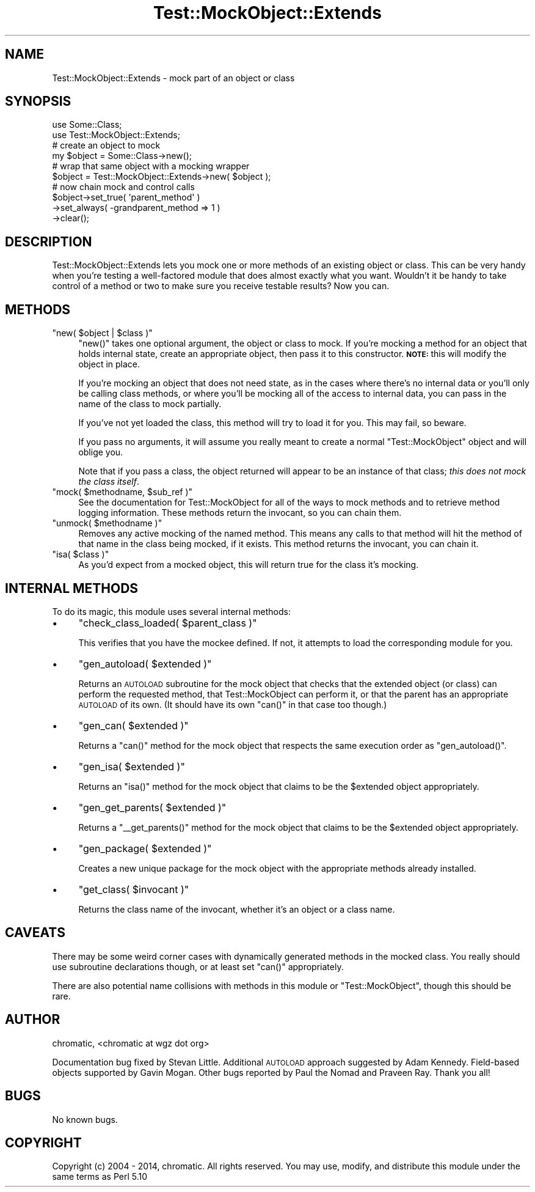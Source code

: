 .\" Automatically generated by Pod::Man 2.25 (Pod::Simple 3.20)
.\"
.\" Standard preamble:
.\" ========================================================================
.de Sp \" Vertical space (when we can't use .PP)
.if t .sp .5v
.if n .sp
..
.de Vb \" Begin verbatim text
.ft CW
.nf
.ne \\$1
..
.de Ve \" End verbatim text
.ft R
.fi
..
.\" Set up some character translations and predefined strings.  \*(-- will
.\" give an unbreakable dash, \*(PI will give pi, \*(L" will give a left
.\" double quote, and \*(R" will give a right double quote.  \*(C+ will
.\" give a nicer C++.  Capital omega is used to do unbreakable dashes and
.\" therefore won't be available.  \*(C` and \*(C' expand to `' in nroff,
.\" nothing in troff, for use with C<>.
.tr \(*W-
.ds C+ C\v'-.1v'\h'-1p'\s-2+\h'-1p'+\s0\v'.1v'\h'-1p'
.ie n \{\
.    ds -- \(*W-
.    ds PI pi
.    if (\n(.H=4u)&(1m=24u) .ds -- \(*W\h'-12u'\(*W\h'-12u'-\" diablo 10 pitch
.    if (\n(.H=4u)&(1m=20u) .ds -- \(*W\h'-12u'\(*W\h'-8u'-\"  diablo 12 pitch
.    ds L" ""
.    ds R" ""
.    ds C` ""
.    ds C' ""
'br\}
.el\{\
.    ds -- \|\(em\|
.    ds PI \(*p
.    ds L" ``
.    ds R" ''
'br\}
.\"
.\" Escape single quotes in literal strings from groff's Unicode transform.
.ie \n(.g .ds Aq \(aq
.el       .ds Aq '
.\"
.\" If the F register is turned on, we'll generate index entries on stderr for
.\" titles (.TH), headers (.SH), subsections (.SS), items (.Ip), and index
.\" entries marked with X<> in POD.  Of course, you'll have to process the
.\" output yourself in some meaningful fashion.
.ie \nF \{\
.    de IX
.    tm Index:\\$1\t\\n%\t"\\$2"
..
.    nr % 0
.    rr F
.\}
.el \{\
.    de IX
..
.\}
.\" ========================================================================
.\"
.IX Title "Test::MockObject::Extends 3"
.TH Test::MockObject::Extends 3 "2014-04-08" "perl v5.16.3" "User Contributed Perl Documentation"
.\" For nroff, turn off justification.  Always turn off hyphenation; it makes
.\" way too many mistakes in technical documents.
.if n .ad l
.nh
.SH "NAME"
Test::MockObject::Extends \- mock part of an object or class
.SH "SYNOPSIS"
.IX Header "SYNOPSIS"
.Vb 2
\&  use Some::Class;
\&  use Test::MockObject::Extends;
\&
\&  # create an object to mock
\&  my $object      = Some::Class\->new();
\&
\&  # wrap that same object with a mocking wrapper
\&  $object         = Test::MockObject::Extends\->new( $object );
\&
\&  # now chain mock and control calls
\&  $object\->set_true( \*(Aqparent_method\*(Aq )
\&         \->set_always( \-grandparent_method => 1 )
\&         \->clear();
.Ve
.SH "DESCRIPTION"
.IX Header "DESCRIPTION"
Test::MockObject::Extends lets you mock one or more methods of an existing
object or class. This can be very handy when you're testing a well-factored
module that does almost exactly what you want. Wouldn't it be handy to take
control of a method or two to make sure you receive testable results?  Now you
can.
.SH "METHODS"
.IX Header "METHODS"
.ie n .IP """new( $object | $class )""" 4
.el .IP "\f(CWnew( $object | $class )\fR" 4
.IX Item "new( $object | $class )"
\&\f(CW\*(C`new()\*(C'\fR takes one optional argument, the object or class to mock. If you're
mocking a method for an object that holds internal state, create an appropriate
object, then pass it to this constructor. \fB\s-1NOTE:\s0\fR this will modify the object
in place.
.Sp
If you're mocking an object that does not need state, as in the cases where
there's no internal data or you'll only be calling class methods, or where
you'll be mocking all of the access to internal data, you can pass in the name
of the class to mock partially.
.Sp
If you've not yet loaded the class, this method will try to load it for you.
This may fail, so beware.
.Sp
If you pass no arguments, it will assume you really meant to create a normal
\&\f(CW\*(C`Test::MockObject\*(C'\fR object and will oblige you.
.Sp
Note that if you pass a class, the object returned will appear to be an
instance of that class; \fIthis does not mock the class itself\fR.
.ie n .IP """mock( $methodname, $sub_ref )""" 4
.el .IP "\f(CWmock( $methodname, $sub_ref )\fR" 4
.IX Item "mock( $methodname, $sub_ref )"
See the documentation for Test::MockObject for all of the ways to mock methods
and to retrieve method logging information. These methods return the invocant,
so you can chain them.
.ie n .IP """unmock( $methodname )""" 4
.el .IP "\f(CWunmock( $methodname )\fR" 4
.IX Item "unmock( $methodname )"
Removes any active mocking of the named method. This means any calls to that
method will hit the method of that name in the class being mocked, if it
exists. This method returns the invocant, you can chain it.
.ie n .IP """isa( $class )""" 4
.el .IP "\f(CWisa( $class )\fR" 4
.IX Item "isa( $class )"
As you'd expect from a mocked object, this will return true for the class it's
mocking.
.SH "INTERNAL METHODS"
.IX Header "INTERNAL METHODS"
To do its magic, this module uses several internal methods:
.IP "\(bu" 4
\&\f(CW\*(C`check_class_loaded( $parent_class )\*(C'\fR
.Sp
This verifies that you have the mockee defined. If not, it attempts to load
the corresponding module for you.
.IP "\(bu" 4
\&\f(CW\*(C`gen_autoload( $extended )\*(C'\fR
.Sp
Returns an \s-1AUTOLOAD\s0 subroutine for the mock object that checks that the
extended object (or class) can perform the requested method, that
Test::MockObject can perform it, or that the parent has an appropriate
\&\s-1AUTOLOAD\s0 of its own. (It should have its own \f(CW\*(C`can()\*(C'\fR in that case too
though.)
.IP "\(bu" 4
\&\f(CW\*(C`gen_can( $extended )\*(C'\fR
.Sp
Returns a \f(CW\*(C`can()\*(C'\fR method for the mock object that respects the same execution
order as \f(CW\*(C`gen_autoload()\*(C'\fR.
.IP "\(bu" 4
\&\f(CW\*(C`gen_isa( $extended )\*(C'\fR
.Sp
Returns an \f(CW\*(C`isa()\*(C'\fR method for the mock object that claims to be the
\&\f(CW$extended\fR object appropriately.
.IP "\(bu" 4
\&\f(CW\*(C`gen_get_parents( $extended )\*(C'\fR
.Sp
Returns a \f(CW\*(C`_\|_get_parents()\*(C'\fR method for the mock object that claims to be the
\&\f(CW$extended\fR object appropriately.
.IP "\(bu" 4
\&\f(CW\*(C`gen_package( $extended )\*(C'\fR
.Sp
Creates a new unique package for the mock object with the appropriate methods
already installed.
.IP "\(bu" 4
\&\f(CW\*(C`get_class( $invocant )\*(C'\fR
.Sp
Returns the class name of the invocant, whether it's an object or a class name.
.SH "CAVEATS"
.IX Header "CAVEATS"
There may be some weird corner cases with dynamically generated methods in the
mocked class. You really should use subroutine declarations though, or at
least set \f(CW\*(C`can()\*(C'\fR appropriately.
.PP
There are also potential name collisions with methods in this module or
\&\f(CW\*(C`Test::MockObject\*(C'\fR, though this should be rare.
.SH "AUTHOR"
.IX Header "AUTHOR"
chromatic, <chromatic at wgz dot org>
.PP
Documentation bug fixed by Stevan Little. Additional \s-1AUTOLOAD\s0 approach
suggested by Adam Kennedy. Field-based objects supported by Gavin Mogan. Other
bugs reported by Paul the Nomad and Praveen Ray. Thank you all!
.SH "BUGS"
.IX Header "BUGS"
No known bugs.
.SH "COPYRIGHT"
.IX Header "COPYRIGHT"
Copyright (c) 2004 \- 2014, chromatic. All rights reserved. You may use,
modify, and distribute this module under the same terms as Perl 5.10
